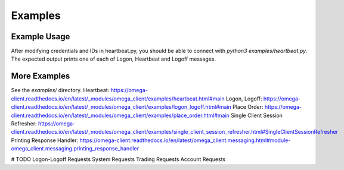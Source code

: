 Examples
********

Example Usage
=============

After modifying credentials and IDs in heartbeat.py, you should be able to
connect with `python3 examples/heartbeat.py`.
The expected output prints one of each of Logon, Heartbeat and Logoff messages.

More Examples
=============

See the `examples/` directory.
Heartbeat: https://omega-client.readthedocs.io/en/latest/_modules/omega_client/examples/heartbeat.html#main
Logon, Logoff: https://omega-client.readthedocs.io/en/latest/_modules/omega_client/examples/logon_logoff.html#main
Place Order: https://omega-client.readthedocs.io/en/latest/_modules/omega_client/examples/place_order.html#main
Single Client Session Refresher: https://omega-client.readthedocs.io/en/latest/_modules/omega_client/examples/single_client_session_refresher.html#SingleClientSessionRefresher
Printing Response Handler: https://omega-client.readthedocs.io/en/latest/omega_client.messaging.html#module-omega_client.messaging.printing_response_handler

# TODO
Logon-Logoff Requests
System Requests
Trading Requests
Account Requests
